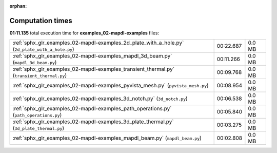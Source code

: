 
:orphan:

.. _sphx_glr_examples_02-mapdl-examples_sg_execution_times:

Computation times
=================
**01:11.135** total execution time for **examples_02-mapdl-examples** files:

+--------------------------------------------------------------------------------------------------+-----------+--------+
| :ref:`sphx_glr_examples_02-mapdl-examples_2d_plate_with_a_hole.py` (``2d_plate_with_a_hole.py``) | 00:22.687 | 0.0 MB |
+--------------------------------------------------------------------------------------------------+-----------+--------+
| :ref:`sphx_glr_examples_02-mapdl-examples_mapdl_3d_beam.py` (``mapdl_3d_beam.py``)               | 00:11.266 | 0.0 MB |
+--------------------------------------------------------------------------------------------------+-----------+--------+
| :ref:`sphx_glr_examples_02-mapdl-examples_transient_thermal.py` (``transient_thermal.py``)       | 00:09.768 | 0.0 MB |
+--------------------------------------------------------------------------------------------------+-----------+--------+
| :ref:`sphx_glr_examples_02-mapdl-examples_pyvista_mesh.py` (``pyvista_mesh.py``)                 | 00:08.954 | 0.0 MB |
+--------------------------------------------------------------------------------------------------+-----------+--------+
| :ref:`sphx_glr_examples_02-mapdl-examples_3d_notch.py` (``3d_notch.py``)                         | 00:06.538 | 0.0 MB |
+--------------------------------------------------------------------------------------------------+-----------+--------+
| :ref:`sphx_glr_examples_02-mapdl-examples_path_operations.py` (``path_operations.py``)           | 00:05.840 | 0.0 MB |
+--------------------------------------------------------------------------------------------------+-----------+--------+
| :ref:`sphx_glr_examples_02-mapdl-examples_3d_plate_thermal.py` (``3d_plate_thermal.py``)         | 00:03.275 | 0.0 MB |
+--------------------------------------------------------------------------------------------------+-----------+--------+
| :ref:`sphx_glr_examples_02-mapdl-examples_mapdl_beam.py` (``mapdl_beam.py``)                     | 00:02.808 | 0.0 MB |
+--------------------------------------------------------------------------------------------------+-----------+--------+
